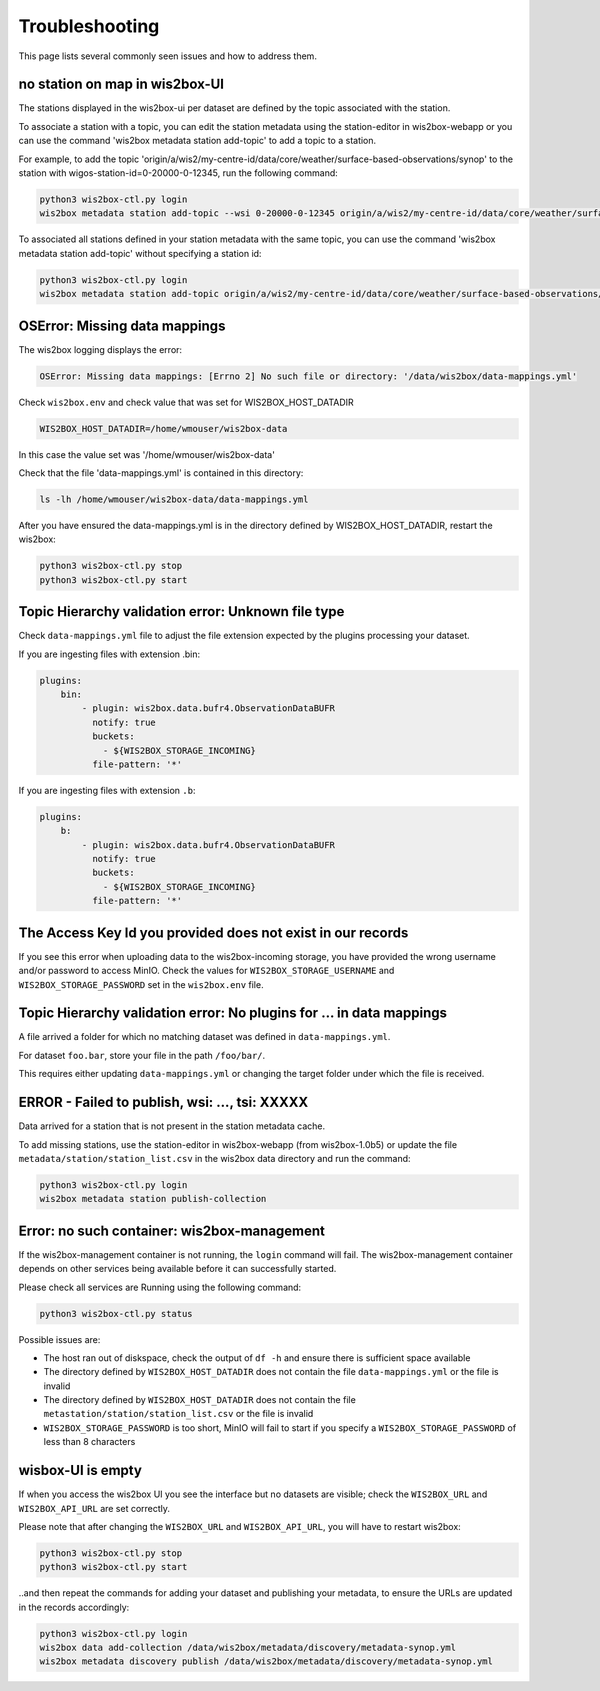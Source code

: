 .. _troubleshooting:

Troubleshooting
===============

This page lists several commonly seen issues and how to address them.

no station on map in wis2box-UI
-------------------------------

The stations displayed in the wis2box-ui per dataset are defined by the topic associated with the station.

To associate a station with a topic, you can edit the station metadata using the station-editor in wis2box-webapp or you can use the command 'wis2box metadata station add-topic' to add a topic to a station.

For example, to add the topic 'origin/a/wis2/my-centre-id/data/core/weather/surface-based-observations/synop' to the station with wigos-station-id=0-20000-0-12345, run the following command:

.. code-block:: bash

   python3 wis2box-ctl.py login
   wis2box metadata station add-topic --wsi 0-20000-0-12345 origin/a/wis2/my-centre-id/data/core/weather/surface-based-observations/synop
	
To associated all stations defined in your station metadata with the same topic, you can use the command 'wis2box metadata station add-topic' without specifying a station id:

.. code-block:: bash

   python3 wis2box-ctl.py login
   wis2box metadata station add-topic origin/a/wis2/my-centre-id/data/core/weather/surface-based-observations/synop


OSError: Missing data mappings
------------------------------

The wis2box logging displays the error:

.. code-block:: bash	
    
    OSError: Missing data mappings: [Errno 2] No such file or directory: '/data/wis2box/data-mappings.yml'

Check ``wis2box.env`` and check value that was set for WIS2BOX_HOST_DATADIR

.. code-block:: bash
    
    WIS2BOX_HOST_DATADIR=/home/wmouser/wis2box-data

In this case the value set was '/home/wmouser/wis2box-data'

Check that the file 'data-mappings.yml' is contained in this directory:

.. code-block:: bash
    
    ls -lh /home/wmouser/wis2box-data/data-mappings.yml

After you have ensured the data-mappings.yml is in the directory defined by WIS2BOX_HOST_DATADIR, restart the wis2box:

.. code-block:: bash
    
    python3 wis2box-ctl.py stop
    python3 wis2box-ctl.py start

Topic Hierarchy validation error: Unknown file type
---------------------------------------------------

Check ``data-mappings.yml`` file to adjust the file extension expected by the plugins processing your dataset.

If you are ingesting files with extension .bin:

.. code-block:: bash

        plugins:
            bin:
                - plugin: wis2box.data.bufr4.ObservationDataBUFR
                  notify: true
                  buckets:
                    - ${WIS2BOX_STORAGE_INCOMING}
                  file-pattern: '*'


If you are ingesting files with extension ``.b``:

.. code-block:: bash

        plugins:
            b:
                - plugin: wis2box.data.bufr4.ObservationDataBUFR
                  notify: true
                  buckets:
                    - ${WIS2BOX_STORAGE_INCOMING}
                  file-pattern: '*'

The Access Key Id you provided does not exist in our records
------------------------------------------------------------

If you see this error when uploading data to the wis2box-incoming storage, you have provided the wrong username and/or password to access MinIO.
Check the values for ``WIS2BOX_STORAGE_USERNAME`` and ``WIS2BOX_STORAGE_PASSWORD`` set in the ``wis2box.env`` file.

Topic Hierarchy validation error: No plugins for ... in data mappings
---------------------------------------------------------------------

A file arrived a folder for which no matching dataset was defined in ``data-mappings.yml``.

For dataset ``foo.bar``, store your file in the path ``/foo/bar/``.

This requires either updating ``data-mappings.yml`` or changing the target folder under which the file is received.

ERROR - Failed to publish, wsi: ..., tsi: XXXXX
-----------------------------------------------

Data arrived for a station that is not present in the station metadata cache. 

To add missing stations, use the station-editor in wis2box-webapp (from wis2box-1.0b5) or update the file ``metadata/station/station_list.csv`` in the wis2box data directory and run the command:

.. code-block:: bash

   python3 wis2box-ctl.py login
   wis2box metadata station publish-collection


Error: no such container: wis2box-management
--------------------------------------------

If the wis2box-management container is not running, the ``login`` command will fail.
The wis2box-management container depends on other services being available before it can successfully started.

Please check all services are Running using the following command:

.. code-block:: bash

    python3 wis2box-ctl.py status

Possible issues are:

- The host ran out of diskspace, check the output of ``df -h`` and ensure there is sufficient space available
- The directory defined by ``WIS2BOX_HOST_DATADIR`` does not contain the file ``data-mappings.yml`` or the file is invalid
- The directory defined by ``WIS2BOX_HOST_DATADIR`` does not contain the file ``metastation/station/station_list.csv`` or the file is invalid
- ``WIS2BOX_STORAGE_PASSWORD`` is too short, MinIO will fail to start if you specify a ``WIS2BOX_STORAGE_PASSWORD`` of less than 8 characters

wisbox-UI is empty
------------------

If when you access the wis2box UI you see the interface but no datasets are visible; check the ``WIS2BOX_URL`` and ``WIS2BOX_API_URL`` are set correctly.

Please note that after changing the ``WIS2BOX_URL`` and ``WIS2BOX_API_URL``, you will have to restart wis2box:

.. code-block:: bash

  python3 wis2box-ctl.py stop
  python3 wis2box-ctl.py start

..and then repeat the commands for adding your dataset and publishing your metadata, to ensure the URLs are updated in the records accordingly:

.. code-block:: bash

  python3 wis2box-ctl.py login
  wis2box data add-collection /data/wis2box/metadata/discovery/metadata-synop.yml
  wis2box metadata discovery publish /data/wis2box/metadata/discovery/metadata-synop.yml
